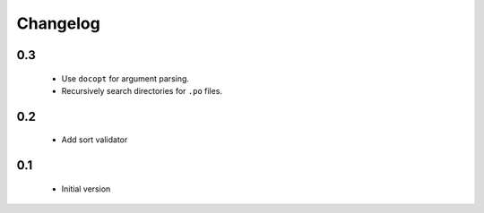 ---------
Changelog
---------

0.3
===
 * Use ``docopt`` for argument parsing.
 * Recursively search directories for ``.po`` files.

0.2
===
 * Add sort validator

0.1
===
 * Initial version
